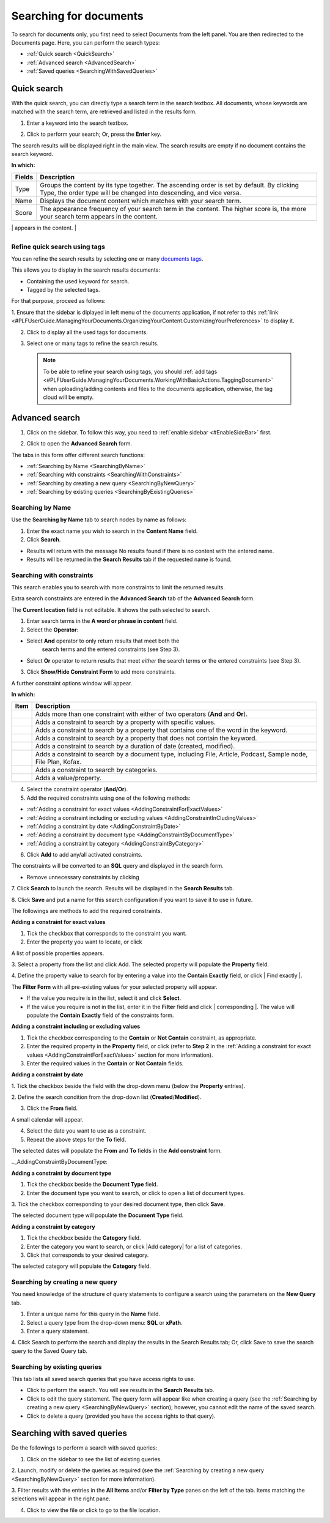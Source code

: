 .. _Search-Documents:

=======================
Searching for documents
=======================

To search for documents only, you first need to select Documents from
the left panel. You are then redirected to the Documents page. Here, you
can perform the search types:

-  :ref:`Quick search <QuickSearch>`

-  :ref:`Advanced search <AdvancedSearch>`

-  :ref:`Saved queries <SearchingWithSavedQueries>`
   
.. _QuickSearch:   

Quick search
~~~~~~~~~~~~~

With the quick search, you can directly type a search term in the search
textbox. All documents, whose keywords are matched with the search term,
are retrieved and listed in the results form.

1. Enter a keyword into the search textbox.

|image0|

2. Click |image1| to perform your search; Or, press the **Enter** key.

The search results will be displayed right in the main view. The search
results are empty if no document contains the search keyword.

|image2|

**In which:**

+----------------+-----------------------------------------------------------+
| **Fields**     | **Description**                                           |
+================+===========================================================+
| Type           | Groups the content by its type together. The ascending    |
|                | order is set by default. By clicking Type, the order type |
|                | will be changed into descending, and vice versa.          |
+----------------+-----------------------------------------------------------+
| Name           | Displays the document content which matches with your     |
|                | search term.                                              |
+----------------+-----------------------------------------------------------+
| Score          | The appearance frequency of your search term in the       |
|                | content. The higher score is, the more your search term   |
|                | appears in the content.                                   |
+----------------+-----------------------------------------------------------+
| Action         | Two actions you can do the content, including:            |
|                |                                                           |
|                | -  Click |image5| corresponding to the document you want  |
|                |    to view;                                               |
|                |                                                           |
|                | -  Or, click |image6| to go to the folder which contains  |
|                |    the relevant document.                                 |
|                |                                                           |
                                                                            
+----------------+-----------------------------------------------------------+

.. _Refine-quick-search-tags:

Refine quick search using tags
-------------------------------

You can refine the search results by selecting one or many `documents
tags <#PLFUserGuide.ManagingYourDocuments.WorkingWithBasicActions.TaggingDocument>`__.

This allows you to display in the search results documents:

-  Containing the used keyword for search.

-  Tagged by the selected tags.

For that purpose, proceed as follows:

1. Ensure that the sidebar is diplayed in left menu of the documents application, if not refer to this
:ref:`link <#PLFUserGuide.ManagingYourDocuments.OrganizingYourContent.CustomizingYourPreferences>` to display it.

|image7|

2. Click |image8| to display all the used tags for documents.

|image9|

3. Select one or many tags to refine the search results.

|image10|

 .. note::   To be able to refine your search using tags, you should :ref:`add tags <#PLFUserGuide.ManagingYourDocuments.WorkingWithBasicActions.TaggingDocument>`
    when uploading/adding contents and files to the documents application, otherwise, the tag cloud will be empty.

.. _Advanced-search:

Advanced search
~~~~~~~~~~~~~~~~~

1. Click |image11| on the sidebar. To follow this way, you need to :ref:`enable sidebar <#EnableSideBar>` first.

|image12|

2. Click |image13| to open the **Advanced Search** form.

|image14|

The tabs in this form offer different search functions:

-  :ref:`Searching by Name <SearchingByName>`

-  :ref:`Searching with constraints <SearchingWithConstraints>`

-  :ref:`Searching by creating a new query <SearchingByNewQuery>`

-  :ref:`Searching by existing queries <SearchingByExistingQueries>`

.. _SearchingByName:

Searching by Name
-------------------

Use the **Searching by Name** tab to search nodes by name as follows:

1. Enter the exact name you wish to search in the **Content Name** field.

2. Click **Search**.

* Results will return with the message No results found if there is no content with the entered name.

* Results will be returned in the **Search Results** tab if the requested name is found.

.. _SearchingWithConstraints:

Searching with constraints
---------------------------

This search enables you to search with more constraints to limit the
returned results.

Extra search constraints are entered in the **Advanced Search** tab of
the **Advanced Search** form.

|image15|

The **Current location** field is not editable. It shows the path
selected to search.

1. Enter search terms in the **A word or phrase in content** field.

2. Select the **Operator**:

- Select **And** operator to only return results that meet both the
   search terms and the entered constraints (see Step 3).

-  Select **Or** operator to return results that meet *either* the
   search terms or the entered constraints (see Step 3).

3. Click **Show/Hide Constraint Form** to add more constraints.

A further constraint options window will appear.

|image16|

**In which:**

+------------+---------------------------------------------------------------+
| Item       | Description                                                   |
+============+===============================================================+
|            | Adds more than one constraint with either of two operators    |
|            | (**And** and **Or**).                                         |
+------------+---------------------------------------------------------------+
|            | Adds a constraint to search by a property with specific       |
|            | values.                                                       |
+------------+---------------------------------------------------------------+
|            | Adds a constraint to search by a property that contains one   |
|            | of the word in the keyword.                                   |
+------------+---------------------------------------------------------------+
|            | Adds a constraint to search by a property that does not       |
|            | contain the keyword.                                          |
+------------+---------------------------------------------------------------+
|            | Adds a constraint to search by a duration of date (created,   |
|            | modified).                                                    |
+------------+---------------------------------------------------------------+
|            | Adds a constraint to search by a document type, including     |
|            | File, Article, Podcast, Sample node, File Plan, Kofax.        |
+------------+---------------------------------------------------------------+
|            | Adds a constraint to search by categories.                    |
+------------+---------------------------------------------------------------+
|            | Adds a value/property.                                        |
+------------+---------------------------------------------------------------+

4. Select the constraint operator (**And/Or**).

5. Add the required constraints using one of the following methods:

-  :ref:`Adding a constraint for exact values <AddingConstraintForExactValues>`

-  :ref:`Adding a constraint including or excluding values <AddingConstraintInCludingValues>`

-  :ref:`Adding a constraint by date <AddingConstraintByDate>`

-  :ref:`Adding a constraint by document type <AddingConstraintByDocumentType>`

-  :ref:`Adding a constraint by category <AddingConstraintByCategory>`

6. Click **Add** to add any/all activated constraints.

The constraints will be converted to an **SQL** query and displayed in
the search form.

|image17|

-  Remove unnecessary constraints by clicking |image18|

7. Click **Search** to launch the search. Results will be displayed in the
**Search Results** tab.

8. Click **Save** and put a name for this search configuration if you want
to save it to use in future.

The followings are methods to add the required constraints.

.. _AddingConstraintForExactValues:

**Adding a constraint for exact values**

1. Tick the checkbox that corresponds to the constraint you want.

2. Enter the property you want to locate, or click |image19|

A list of possible properties appears.

|image20|

3. Select a property from the list and click Add. The selected property
will populate the **Property** field.

4. Define the property value to search for by entering a value into the
**Contain Exactly** field, or click | Find exactly |.

The **Filter Form** with all pre-existing values for your selected
property will appear.

-  If the value you require is in the list, select it and click **Select**.

-  If the value you require is not in the list, enter it in the **Filter** field and click | corresponding |. The value will populate
   the **Contain Exactly** field of the constraints form.

|image23|

.. _AddingConstraintInCludingValues:

**Adding a constraint including or excluding values**

1. Tick the checkbox corresponding to the **Contain** or **Not Contain** constraint, as appropriate.

2. Enter the required property in the **Property** field, or click |image21| (refer to **Step 2** in the :ref:`Adding a constraint for exact values <AddingConstraintForExactValues>` section for more information).

3. Enter the required values in the **Contain** or **Not Contain** fields.

.. _AddingConstraintByDate:

**Adding a constraint by date**

1. Tick the checkbox beside the field with the drop-down menu (below the
**Property** entries).

2. Define the search condition from the drop-down list
(**Created**/**Modified**).

3. Click the **From** field.

A small calendar will appear.

|image25|

4. Select the date you want to use as a constraint.

5. Repeat the above steps for the **To** field.

The selected dates will populate the **From** and **To** fields in the
**Add constraint** form.

.._AddingConstraintByDocumentType:

**Adding a constraint by document type**

1. Tick the checkbox beside the **Document Type** field.

2. Enter the document type you want to search, or click |image26| to open a list of document types.

|image27|

3. Tick the checkbox corresponding to your desired document type, then
click **Save**.

The selected document type will populate the **Document Type** field.

.. _AddingConstraintByCategory:

**Adding a constraint by category**

1. Tick the checkbox beside the **Category** field.

2. Enter the category you want to search, or click |Add category| for a list of categories.

3. Click |image29| that corresponds to your desired category.

The selected category will populate the **Category** field.

.. _SearchingByNewQuery:

Searching by creating a new query
------------------------------------

You need knowledge of the structure of query statements to configure a
search using the parameters on the **New Query** tab.

1. Enter a unique name for this query in the **Name** field.

2. Select a query type from the drop-down menu: **SQL** or **xPath**.

3. Enter a query statement.

4. Click Search to perform the search and display the results in the Search
Results tab; Or, click Save to save the search query to the Saved Query tab.

.. _SearchingByExistingQueries:

Searching by existing queries
-------------------------------

This tab lists all saved search queries that you have access rights to
use.

|image30|

-  Click |image31| to perform the search. You will see results in the
   **Search Results** tab.

-  Click |image32| to edit the query statement. The query form will
   appear like when creating a query (see the :ref:`Searching by creating a new query <SearchingByNewQuery>` section); however, you cannot edit the name of the saved search.

-  Click |image33| to delete a query (provided you have the access
   rights to that query).

Searching with saved queries
~~~~~~~~~~~~~~~~~~~~~~~~~~~~~~

Do the followings to perform a search with saved queries:

1. Click |image34| on the sidebar to see the list of existing queries.

|image35|

2. Launch, modify or delete the queries as required (see the :ref:`Searching by
creating a new query <SearchingByNewQuery>` section for more information).

3. Filter results with the entries in the **All Items** and/or **Filter by
Type** panes on the left of the tab. Items matching the selections will
appear in the right pane.

4. Click |image36| to view the file or click |image37| to go to the file location.

.. |image0| image:: images/search/quick_search_documents.png
.. |image1| image:: images/common/search_icon.png
.. |image2| image:: images/search/search_results_form.png
.. |image3| image:: images/common/view_icon.png
.. |image4| image:: images/search/goto_folder_icon.png
.. |image5| image:: images/common/view_icon.png
.. |image6| image:: images/search/goto_folder_icon.png
.. |image7| image:: images/search/documents_sidebar.png
.. |image8| image:: images/search/tag_cloud_btn.png
.. |image9| image:: images/search/tags_cloud.png
.. |image10| image:: images/search/multitag_search.png
.. |image11| image:: images/common/search_icon.png
.. |image12| image:: images/search/saved_searches_sites_management.png
.. |image13| image:: images/common/search_icon.png
.. |image14| image:: images/search/document_advanced_search.png
.. |image15| image:: images/search/document_advanced_search_tab.png
.. |image16| image:: images/search/document_advanced_search_more_constraints.png
.. |image17| image:: images/search/constraint_added_search_form.png
.. |image18| image:: images/common/delete_icon.png
.. |image19| image:: images/common/plus_icon.png
.. |image20| image:: images/search/select_property_form.png
.. |image21| image:: images/common/plus_icon.png
.. | corresponding | image:: images/common/plus_icon.png
.. |image23| image:: images/search/contain_exactly_populated.png
.. | Add Property | image:: images/common/plus_icon.png
.. |image25| image:: images/search/date_search_condition.png
.. |image26| image:: images/common/plus_icon.png
.. |image27| image:: images/search/document_type_list.png
.. | "Add category" | image:: images/common/plus_icon.png
.. |image29| image:: images/common/select_icon.png
.. |image30| image:: images/search/saved_search_query_tab.png
.. |image31| image:: images/search/execute_icon.png
.. |image32| image:: images/common/edit_icon.png
.. |image33| image:: images/common/delete_icon.png
.. |image34| image:: images/common/search_icon.png
.. |image35| image:: images/search/saved_search_panel.png
.. |image36| image:: images/common/view_icon.png
.. |image37| image:: images/search/goto_folder_icon.png
